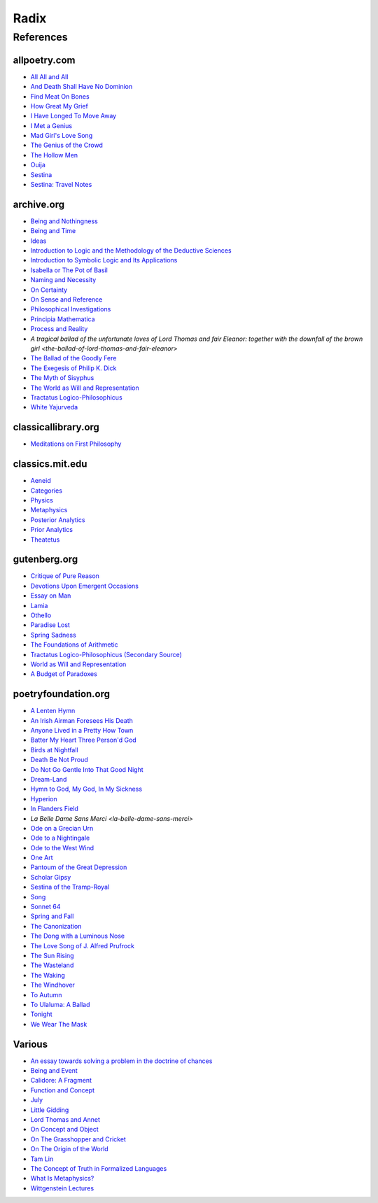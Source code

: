 .. academic

.. _a-budget-of-paradoxes: https://www.gutenberg.org/files/23100/23100-h/23100-h.htm
.. _doctrine-of-chance: https://royalsocietypublishing.org/doi/10.1098/rstl.1763.0053
.. _foundations-of-arithmetic: https://www.gutenberg.org/ebooks/48312
.. _function-and-concept: https://fitelson.org/proseminar/frege_fac.pdf
.. _on-concept-and-object: https://fitelson.org/proseminar/frege_ocao.pdf
.. _on-sense-and-reference: https://archive.org/details/OnSenseAndReference
.. _introduction-to-logic: https://archive.org/details/in.ernet.dli.2015.471634
.. _introduction-to-symbolic-logic: https://archive.org/details/rudolf-carnap-introduction-to-symbolic-logic-and-its-applications
.. _principa-mathematica: https://archive.org/details/cu31924001575244


.. philosophy

.. _being-and-event: http://www.elimeyerhoff.com/books/Badiou/Badiou-Being_and_Event_Searchable.pdf
.. _being-and-nothingness: https://archive.org/details/beingnothingness0000unse
.. _being-and-time: https://archive.org/details/pdfy-6-meFnHxBTAbkLAv/page/n7/mode/2up
.. _categories: https://classics.mit.edu/Aristotle/categories.1.1.html
.. _critique-of-pure-reason: https://www.gutenberg.org/ebooks/4280
.. _ideas: https://archive.org/details/IdeasPartI
.. _meditations: http://www.classicallibrary.org/descartes/meditations/4.htm
.. _metaphysics: http://classics.mit.edu/Aristotle/metaphysics.html
.. _naming-and-necessity: https://archive.org/details/kripke-1980-naming-and-necessity
.. _on-certainty: https://archive.org/details/oncertainty00witt
.. _philosophical-investigations: https://archive.org/details/philosophicalinv0000witt/page/n3/mode/2up
.. _physics: http://classics.mit.edu/Aristotle/physics.html
.. _posterior-analytics: http://classics.mit.edu/Aristotle/posterior.1.i.html
.. _prior-analytics: https://classics.mit.edu/Aristotle/prior.1.i.htm
.. _process-and-reality: https://archive.org/details/processrealitygi00alfr
.. _theatetus: http://classics.mit.edu/Plato/theatu.html
.. _the-concept-of-truth: http://www.thatmarcusfamily.org/philosophy/Course_Websites/Readings/Tarski%20-%20The%20Concept%20of%20Truth%20in%20Formalized%20Languages.pdf
.. _the-myth-of-sisyphus: https://archive.org/details/mythofsisyphus0000unse/page/n5/mode/2up
.. _tractatus-logico-philosophicus: https://archive.org/details/dli.ministry.23985
.. _tractatus-logico-philosophicus-v2: https://www.gutenberg.org/ebooks/5740
.. _what-is-metaphysics: https://www.stephenhicks.org/wp-content/uploads/2013/03/heideggerm-what-is-metaphysics.pdf
.. _wittgenstein-lectures: https://www.marxists.org/reference/subject/philosophy/works/at/wittgens.htm
.. _world-as-will-and-representation: https://archive.org/details/worldaswillrepre01scho
.. _world-as-will-and-representation-v2: https://www.gutenberg.org/ebooks/38427

.. plays

.. _othello: https://www.gutenberg.org/files/1531/1531-h/1531-h.htm

.. poetry

.. _a-lark-in-the-mesh: https://www.poemhunter.com/poem/kyrielle-2/
.. _a-lenten-hymn: https://allpoetry.com/poem/14371059-A-Lenten-Hymn-by-Thomas-Campion
.. _aeneid: https://classics.mit.edu/Virgil/aeneid.html
.. _all-all-and-all: https://allpoetry.com/All-All-And-All
.. _and-death-shall-have-no-dominion: https://allpoetry.com/And-Death-Shall-Have-No-Dominion
.. _an-irish-airman-foresees-his-death: https://www.poetryfoundation.org/poems/57311/an-irish-airman-foresees-his-death
.. _anyone-lived-in-a-pretty-how-town: https://www.poetryfoundation.org/poetrymagazine/poems/22653/anyone-lived-in-a-pretty-how-town
.. _batter-my-heart-three-persond-god: https://www.poetryfoundation.org/poems/44106/holy-sonnets-batter-my-heart-three-persond-god
.. _birds-at-nightfall: https://allpoetry.com/poem/14327645-Birds-At-Winter-Nightfall--Triolet--by-Thomas-Hardy
.. _callidore-a-fragment: https://kalliope.org/en/text/keats2001071304
.. _death-be-not-proud: https://www.poetryfoundation.org/poems/44107/holy-sonnets-death-be-not-proud
.. _devotions-upon-emergent-occasions: https://www.gutenberg.org/files/23772/23772-h/23772-h.htm
.. _do-not-go-gentle-into-that-good-night: https://www.poetryfoundation.org/poems/46569/do-not-go-gentle-into-that-good-night
.. _dream-land: https://www.poetryfoundation.org/poems/48631/dream-land-56d22a06bce76
.. _essay-on-man: ttps://www.gutenberg.org/ebooks/2428
.. _find-meat-on-bones: https://allpoetry.com/Find-Meat-On-Bones
.. _how-great-my-grief: https://allpoetry.com/How-Great-My-Grief
.. _hymn-to-god-my-god-in-my-sickness: https://www.poetryfoundation.org/poems/44114/hymn-to-god-my-god-in-my-sickness
.. _hyperion: https://www.poetryfoundation.org/poems/44473/hyperion
.. _july: https://www.poetrynook.com/poem/july-41
.. _i-have-longed-to-move-away: https://allpoetry.com/I-Have-Longed-To-Move-Away
.. _i-met-a-genius: https://allpoetry.com/I-Met-A-Genius
.. _in-flanders-field: https://www.poetryfoundation.org/poems/47380/in-flanders-fields
.. _isabella-or-the-pot-of-basil: https://archive.org/details/isabellaorpotofb00keat_0/page/n5/mode/2up
.. _lamia: https://www.gutenberg.org/files/2490/2490-h/2490-h.htm
.. _la-belle-dame-sans-merci: https://www.poetryfoundation.org/poems/44475/la-belle-dame-sans-merci-a-ballad
.. _little-gidding: https://www.columbia.edu/itc/history/winter/w3206/edit/tseliotlittlegidding.html
.. _lord-thomas-and-annet: https://sacred-texts.com/neu/eng/child/ch073.htm
.. _mad-girls-love-song: https://allpoetry.com/mad-girl's-love-song
.. _ode-on-a-grecian-urn: https://www.poetryfoundation.org/poems/44477/ode-on-a-grecian-urn
.. _ode-to-a-nightingale: https://www.poetryfoundation.org/poems/44479/ode-to-a-nightingale
.. _ode-to-the-west-wind: https://www.poetryfoundation.org/poems/45134/ode-to-the-west-wind
.. _on-the-grasshopper-and-cricket: http://keats-poems.com/on-the-grasshopper-and-cricket/
.. _one-art: https://www.poetryfoundation.org/poems/47536/one-art
.. _ouija: https://allpoetry.com/poem/8497997-Ouija-by-Sylvia-Plath
.. _paradise-lost: https://www.gutenberg.org/cache/epub/26/pg26-images.html
.. _pantoum-of-the-great-depression: https://www.poetryfoundation.org/poems/58080/pantoum-of-the-great-depression
.. _scholar-gipsy: https://www.poetryfoundation.org/poems/43606/the-scholar-gipsy
.. _sestina-bishop: https://allpoetry.com/poem/8493577-Sestina-by-Elizabeth-Bishop
.. _sestina-travel-notes: https://www.poetryfoundation.org/poetrymagazine/browse?volume=62&issue=6&page=28
.. _sestina-of-the-tramp-royal: https://www.poetryfoundation.org/poems/46775/sestina-of-the-tramp-royal
.. _spring-and-fall:  https://www.poetryfoundation.org/poems/44400/spring-and-fall
.. _spring-sadness: https://www.gutenberg.org/files/45736/45736-h/45736-h.htm
.. _song-fuller: https://www.poetryfoundation.org/poems/47601/song-56d2282a6cdf5
.. _sonnet-64: https://www.poetryfoundation.org/poems/45096/sonnet-64-when-i-have-seen-by-times-fell-hand-defacd
.. _the-ballad-of-lord-thomas-and-fair-eleanor: https://archive.org/details/bim_eighteenth-century_a-tragical-ballad-of-t_1795
.. _the-ballad-of-sir-patrick-stern: https://sites.williams.edu/sirpatrickspens/ballad/293/
.. _the-ballad-of-the-goodly-fere: https://allpoetry.com/Ballad-Of-The-Goodly-Fere
.. _the-canonization: https://www.poetryfoundation.org/poems/44097/the-canonization
.. _the-dong-with-a-luminous-nose: https://www.poetryfoundation.org/poems/44603/the-dong-with-a-luminous-nose
.. _the-genius-of-the-crowd: https://allpoetry.com/The-Genius-Of-The-Crowd
.. _the-hollow-men: https://allpoetry.com/the-hollow-men
.. _the-love-song-of-j-alfred-prufrock: https://www.poetryfoundation.org/poetrymagazine/poems/44212/the-love-song-of-j-alfred-prufrock
.. _the-sun-rising: https://www.poetryfoundation.org/poems/44129/the-sun-rising
.. _the-waking: https://www.poetryfoundation.org/poems/43333/the-waking-56d2220f25315
.. _the-wasteland: https://www.poetryfoundation.org/poems/47311/the-waste-land
.. _the-windhover: https://www.poetryfoundation.org/poems/44402/the-windhover
.. _tam-lin: https://tam-lin.org/versions/39A.html
.. _to-autumn: https://www.poetryfoundation.org/poems/44484/to-autumn
.. _to-ulaluma-a-ballad: https://www.poetryfoundation.org/poems/44889/to-ulalume-a-ballad
.. _tonight: https://www.poetryfoundation.org/poems/51652/tonight-56d22f898fcd7
.. _we-wear-the-mask: https://www.poetryfoundation.org/poems/44203/we-wear-the-mask

.. prose

.. _the-exegesis-of-philip-k-dick: https://archive.org/details/exegesisofphilip0000dick

.. spiritual

.. _on-the-origin-of-the-world: http://www.gnosis.org/naghamm/origin.html
.. _white-yajurveda: https://archive.org/details/textswhiteyajur00grifgoog/page/n326/mode/2up

.. _radix:

Radix
=====

.. _references:

----------
References
----------

.. _all-poetry-com:

allpoetry.com
-------------

- `All All and All <all-all-and-all>`_
- `And Death Shall Have No Dominion <and-death-shall-have-no-dominion>`_
- `Find Meat On Bones <find-meat-on-bones>`_
- `How Great My Grief <how-great-my-grief>`_
- `I Have Longed To Move Away <i-have-longed-to-move-away>`_
- `I Met a Genius <i-met-a-genius>`_
- `Mad Girl's Love Song <mad-girls-love-song>`_
- `The Genius of the Crowd <the-genius-of-the-crowd>`_
- `The Hollow Men <the-hollow-men>`_
- `Ouija <ouija>`_
- `Sestina <sestina-bishop>`_
- `Sestina: Travel Notes <sestina-travel-notes>`_

.. _archive-org:

archive.org
-----------

- `Being and Nothingness <being-and-nothingness>`_
- `Being and Time <being-and-time>`_
- `Ideas <ideas>`_
- `Introduction to Logic and the Methodology of the Deductive Sciences <introduction-to-logic>`_
- `Introduction to Symbolic Logic and Its Applications <introduction-to-symbolic-logic>`_
- `Isabella or The Pot of Basil <isabella-or-the-pot-of-basil>`_
- `Naming and Necessity <naming-and-necessity>`_
- `On Certainty <on-certainty>`_
- `On Sense and Reference <on-sense-and-reference>`_
- `Philosophical Investigations <philosophical-investigations>`_
- `Principia Mathematica <principia-mathematica>`_
- `Process and Reality <process-and-reality>`_
- `A tragical ballad of the unfortunate loves of Lord Thomas and fair Eleanor: together with the downfall of the brown girl <the-ballad-of-lord-thomas-and-fair-eleanor>`
- `The Ballad of the Goodly Fere <the-ballad-of-the-goodly-fere>`_
- `The Exegesis of Philip K. Dick <the-exegesis-of-philip-k-dick>`_
- `The Myth of Sisyphus <the-myth-of-sisyphus>`_
- `The World as Will and Representation <world-as-will-and-representation>`_
- `Tractatus Logico-Philosophicus <tractatus-logico-philosophicus>`_
- `White Yajurveda <white-yajurveda>`_

.. _classical-library-org:

classicallibrary.org
--------------------

- `Meditations on First Philosophy <meditations>`_

.. _classics-mit-edu:

classics.mit.edu
----------------

- `Aeneid <aeneid>`_
- `Categories <categories>`_
- `Physics <physics>`_
- `Metaphysics <metaphysics>`_
- `Posterior Analytics <posterior-analytics>`_
- `Prior Analytics <prior-analytics>`_
- `Theatetus <theatetus>`_

.. _gutenberg-org:

gutenberg.org
-------------

- `Critique of Pure Reason <critique-of-pure-reason>`_
- `Devotions Upon Emergent Occasions <devotions-upon-emergent-occasions>`_
- `Essay on Man <essay-on-man>`_
- `Lamia <lamia>`_
- `Othello <othello>`_
- `Paradise Lost <paradise-lost>`_
- `Spring Sadness <spring-sadness>`_
- `The Foundations of Arithmetic <foundations-of-arithmetic>`_
- `Tractatus Logico-Philosophicus (Secondary Source) <tractatus-logico-philosophicus-v2>`_
- `World as Will and Representation <world-as-will-and-representation-v2>`_
- `A Budget of Paradoxes <a-budget-of-paradoxes>`_

.. _poetry-foundation-org:

poetryfoundation.org
--------------------

- `A Lenten Hymn <a-lenten-hymn>`_
- `An Irish Airman Foresees His Death <an-irish-airman-foresees-his-death>`_
- `Anyone Lived in a Pretty How Town <anyone-lived-in-a-pretty-how-town>`_
- `Batter My Heart Three Person'd God <batter-my-heart-three-persond-god>`_
- `Birds at Nightfall <birds-at-nightfall>`_
- `Death Be Not Proud <death-be-not-proud>`_
- `Do Not Go Gentle Into That Good Night <do-not-go-gentle-into-that-good-night>`_
- `Dream-Land <dream-land>`_
- `Hymn to God, My God, In My Sickness <hymn-to-god-my-god-in-my-sickness>`_
- `Hyperion <hyperion>`_
- `In Flanders Field <in-flanders-field>`_
- `La Belle Dame Sans Merci <la-belle-dame-sans-merci>`
- `Ode on a Grecian Urn <ode-on-a-grecian-urn>`_
- `Ode to a Nightingale <ode-to-a-nightingale>`_
- `Ode to the West Wind <ode-to-the-west-wind>`_
- `One Art <one-art>`_
- `Pantoum of the Great Depression <pantoum-of-the-great-depression>`_
- `Scholar Gipsy <scholar-gipsy>`_
- `Sestina of the Tramp-Royal <sestina-of-the-tramp-royal>`_
- `Song <song-fuller>`_
- `Sonnet 64 <sonnet-64>`_
- `Spring and Fall <spring-and-fall>`_
- `The Canonization <the-canonization>`_
- `The Dong with a Luminous Nose <the-dong-with-a-luminous-nose>`_
- `The Love Song of J. Alfred Prufrock  <the-love-song-of-j-alred-prufrock>`_
- `The Sun Rising <the-sun-rising>`_
- `The Wasteland <the-wasteland>`_
- `The Waking <the-waking>`_
- `The Windhover <the-windhover>`_
- `To Autumn <to-autumn>`_
- `To Ulaluma: A Ballad <to-ulalume-a-ballad>`_
- `Tonight <tonight>`_
- `We Wear The Mask <we-wear-the-mask>`_

.. _various:

Various
-------

- `An essay towards solving a problem in the doctrine of chances <doctrine-of-chance>`_
- `Being and Event <being-and-event>`_
- `Calidore: A Fragment <calidore-a-fragment>`_
- `Function and Concept <function-and-concept>`_
- `July <july>`_
- `Little Gidding <little-gidding>`_
- `Lord Thomas and Annet <lord-thomas-and-annet>`_
- `On Concept and Object <on-concept-and-object>`_
- `On The Grasshopper and Cricket <on-the-grasshopper-and-cricket>`_
- `On The Origin of the World <on-the-origin-of-the-world>`_
- `Tam Lin <tam-lin>`_
- `The Concept of Truth in Formalized Languages <the-concept-of-truth>`_
- `What Is Metaphysics? <what-is-metaphysics>`_
- `Wittgenstein Lectures <wittgenstein-lectures>`_
